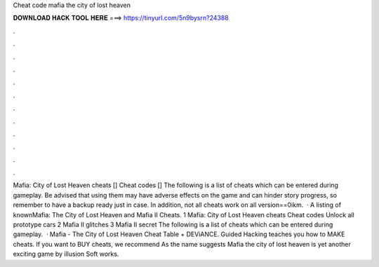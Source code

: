 Cheat code mafia the city of lost heaven

𝐃𝐎𝐖𝐍𝐋𝐎𝐀𝐃 𝐇𝐀𝐂𝐊 𝐓𝐎𝐎𝐋 𝐇𝐄𝐑𝐄 ===> https://tinyurl.com/5n9bysrn?24388

.

.

.

.

.

.

.

.

.

.

.

.

Mafia: City of Lost Heaven cheats [] Cheat codes [] The following is a list of cheats which can be entered during gameplay. Be advised that using them may have adverse effects on the game and can hinder story progress, so remember to have a backup ready just in case. In addition, not all cheats work on all version==0ikm.  · A listing of knownMafia: The City of Lost Heaven and Mafia II Cheats. 1 Mafia: City of Lost Heaven cheats Cheat codes Unlock all prototype cars 2 Mafia II glitches 3 Mafia II secret The following is a list of cheats which can be entered during gameplay.  · Mafia - The City of Lost Heaven Cheat Table + DEViANCE. Guided Hacking teaches you how to MAKE cheats. If you want to BUY cheats, we recommend  As the name suggests Mafia the city of lost heaven is yet another exciting game by illusion Soft works.